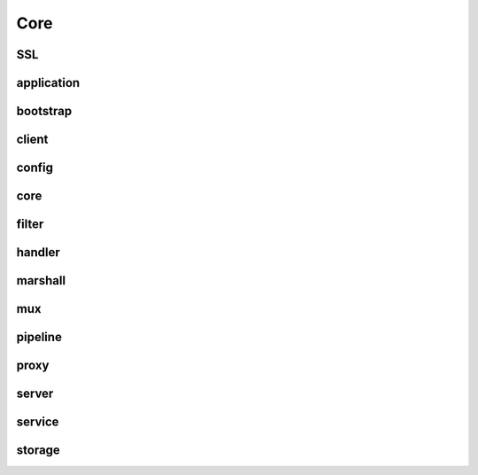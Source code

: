 ======
 Core
======

SSL
===

..
   KeyStoreFactory.java
   SSLEngineFactory.java
   SelfSignedX509CertGenerator.java
   TlsConfig.java
   X509Certificate.java
   X509CertificateGenerator.java
   XioSecurityHandlerImpl.java

application
===========

..
   Application.java
   ApplicationConfig.java
   ApplicationState.java

bootstrap
=========

..
   ApplicationBootstrap.java
   ChannelConfiguration.java
   ClientChannelConfiguration.java
   ServerChannelConfiguration.java
   XioServerBootstrap.java

client
======

..
   ChannelConfiguration.java
   DefaultChannelInitializer.java
   Http.java
   MultiNodeClient.java
   RequestMuxer.java
   SingleNodeClient.java
   SingleUnpooledNodeClient.java
   XioClient.java
   XioClientBootstrap.java
   XioClientException.java
   XioClientTimeoutException.java
   XioConnectionPool.java
   XioResolver.java
   asyncretry
   loadbalancer
   mux
   retry


config
======

..
   Configurator.java
   HostnameDeterministicRuleEngineConfig.java
   Http1DeterministicRuleEngineConfig.java
   Http1Rules.java
   IpAddressDeterministicRuleEngineConfig.java
   IpRules.java
   Ruleset.java
   UpdateHandler.java
   UpdateMessage.java
   UpdateType.java
   WebApplicationFirewallConfig.java
   ZooKeeperUpdateHandler.java
   ZooKeeperValidator.java
   thrift

core
====

..
   BBtoHttpResponse.java
   ChannelStatistics.java
   ConfigurationProvider.java
   ConfigurationUpdater.java
   ConnectionContext.java
   ConnectionContextHandler.java
   ConnectionContexts.java
   ConnectionStateTracker.java
   Constants.java
   EchoCodec.java
   FrameLengthCodec.java
   ShutdownUtil.java
   TcpAggregator.java
   TcpCodec.java
   TcpProxyCodec.java
   XioAggregatorFactory.java
   XioChannelHandlerFactory.java
   XioCodecFactory.java
   XioConnectionContext.java
   XioException.java
   XioExceptionLogger.java
   XioHttp2StreamHandler.java
   XioHttp2UpgradeHandler.java
   XioIdleDisconnectException.java
   XioIdleDisconnectHandler.java
   XioLeaderSelectorListener.java
   XioMessageLogger.java
   XioMetrics.java
   XioNoOpHandler.java
   XioRoutingFilterFactory.java
   XioTimer.java
   XioTransportException.java
   ZkClient.java
   ZooKeeperClientFactory.java

filter
======

..
   Http1Filter.java
   Http1FilterConfig.java
   IpFilter.java
   IpFilterConfig.java

handler
=======

..
   XioHttp404Handler.java
   codec
   util

marshall
========

..
   Marshallable.java
   Marshaller.java
   ThriftMarshaller.java
   ThriftUnmarshaller.java
   Unmarshaller.java
   thrift

mux
===

..
   ClientCodec.java
   Codec.java
   ConnectionPool.java
   Connector.java
   Decoder.java
   Encoder.java
   LocalConnector.java
   Message.java
   Request.java
   Response.java
   ServerCodec.java
   ServerRequest.java
   SocketConnector.java
   XioMuxCodec.java
   XioMuxDecoder.java
   XioMuxEncoder.java

.. _server_pipeline:

pipeline
========

..
   XioBasePipeline.java
   XioChannelHandlerFactory.java
   XioChannelInitializer.java
   XioEchoPipeline.java
   XioHttp1_1Pipeline.java
   XioHttp2Pipeline.java
   XioPipelineAssembler.java
   XioPipelineFragment.java
   XioServerPipeline.java
   XioSimplePipelineFragment.java
   XioSslHttp1_1Pipeline.java
   XioTcpProxyPipeline.java
   XioTlsServerPipeline.java

proxy
=====

..
   XioChannelProxy.java

server
======

..
   IdleDisconnectHandler.java
   RequestContext.java
   RequestContexts.java
   Route.java
   XioApplicationFirewall.java
   XioBehavioralRuleEngine.java
   XioConfigBuilderBase.java
   XioConnectionLimiter.java
   XioEvent.java
   XioFirewall.java
   XioNoOpSecurityFactory.java
   XioRequestContext.java
   XioResponseClassifier.java
   XioSecurityFactory.java
   XioSecurityHandlers.java
   XioServer.java
   XioServerConfig.java
   XioServerInstrumentation.java
   XioServerLimits.java
   XioServerState.java
   XioService.java
   XioServiceManager.java
   XioWebApplicationFirewall.java

service
=======

..
   Service.java

storage
=======

..
   ReadProvider.java
   WriteProvider.java
   ZooKeeperReadProvider.java
   ZooKeeperWriteProvider.java
